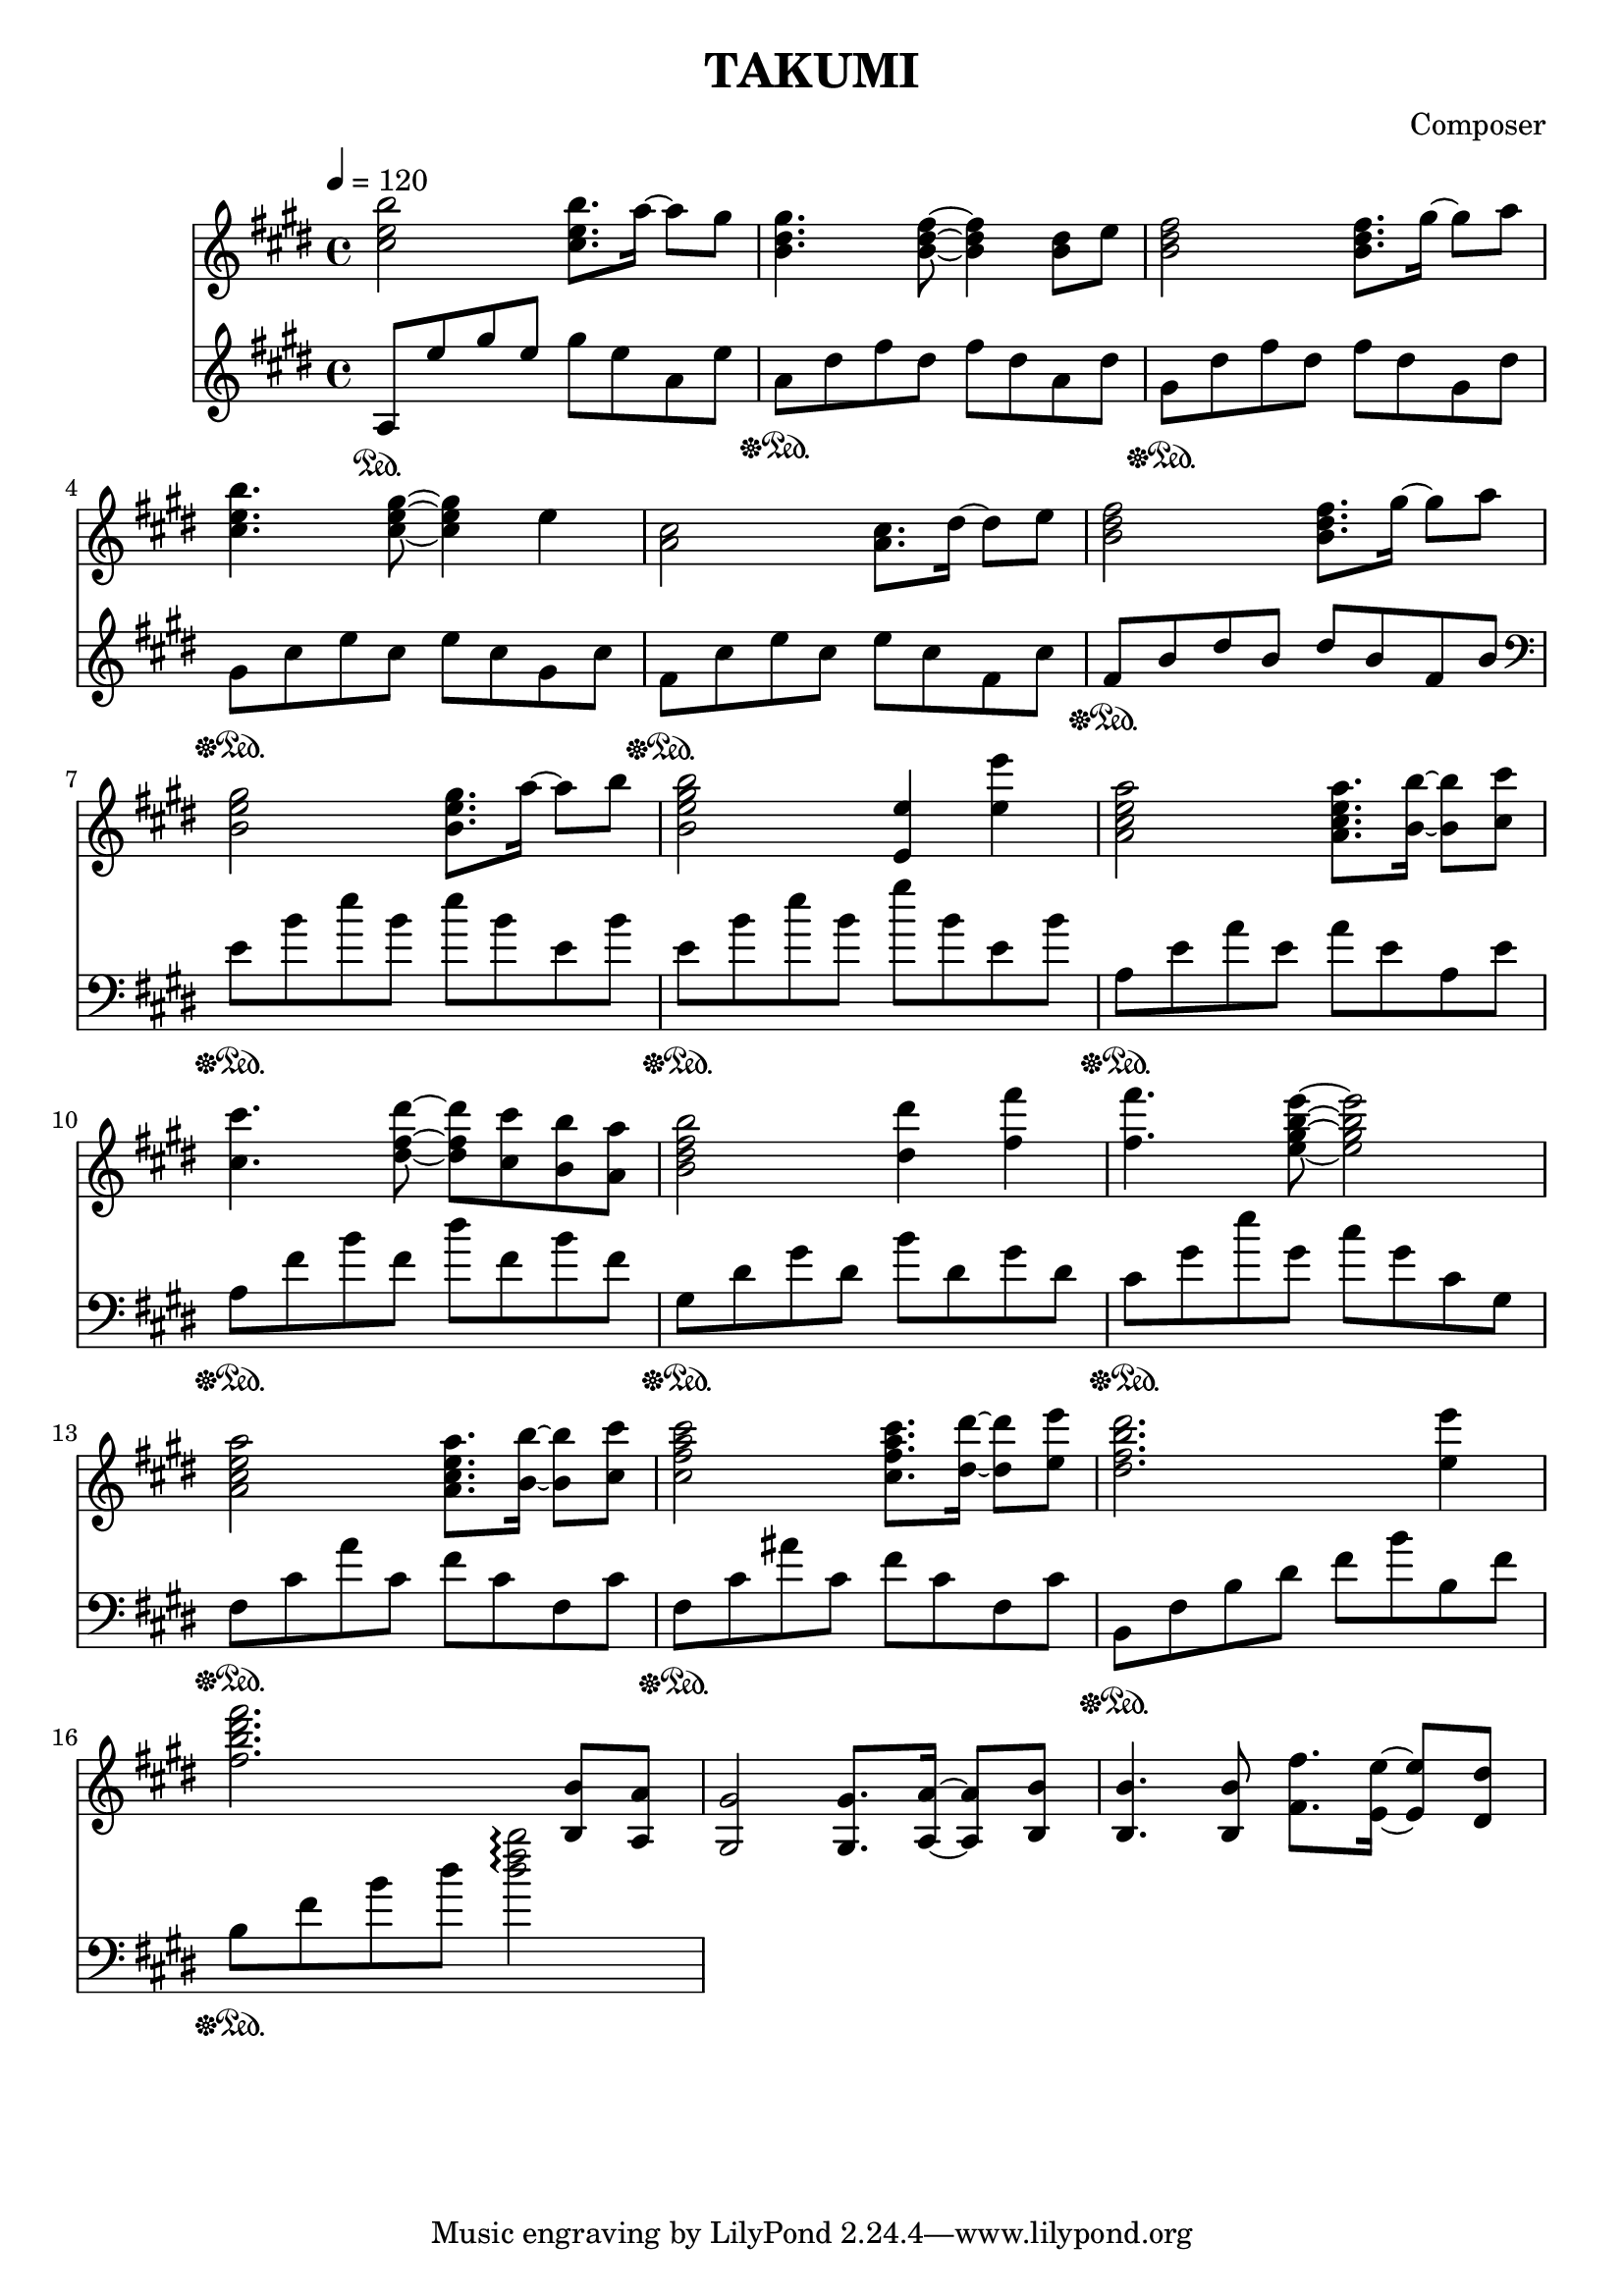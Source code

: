 \header {
  title = "TAKUMI"
  composer = "Composer"
}

\score {
  
  \language "english"
  \relative c''
  <<
  \new Staff { 
    \relative c''
    \tempo 4 = 120
    \clef "treble" \key e \major \time 4/4 
    %58
    <cs e b'>2 <cs e b'>8. a'16~ a8 gs
    <b, ds gs>4. <b ds fs>8~ <b ds fs>4 <b ds>8 e8
    <b ds fs>2 <b ds fs>8. gs'16~ gs8 a8
    <cs, e b'>4. <cs e gs>8~ <cs e gs>4 e
    %62
    <a, cs>2 <a cs>8. ds16~ ds8 e8
    <b ds fs>2 <b ds fs>8. gs'16~ gs8 a8
    <b, e gs>2 <b e gs>8. a'16~ a8 b8
    <b, e gs b>2 <e, e'>4 <e' e'>4
    %66
    <a, cs e a>2 <a cs e a>8. <b b'>16~ <b b'>8 <cs cs'>8
    <cs cs'>4. <ds fs ds'>8~ <ds fs ds'> <cs cs'> <b b'> <a a'>
    <b ds fs b>2 <ds ds'>4 <fs fs'>4
    <fs fs'>4. <e gs b e>8~ <e gs b e>2
    %70
    <a, cs e a>2 <a cs e a>8. <b b'>16~ <b b'>8 <cs cs'>8
    <cs fs a cs>2 <cs fs a cs>8. <ds ds'>16~ <ds ds'>8 <e e'>8
    <ds fs b ds>2. <e e'>4
    <fs b ds fs>2. <b,, b'>8 <a a'>

    %74
    <gs gs'>2 <gs gs'>8. <a a'>16~ <a a'>8 <b b'>8
    <b b'>4. <b b'>8 <fs' fs'>8. <e e'>16~ <e e'>8 <ds ds'>8
  }

  \new Staff { \clef "treble" \key e \major \time 4/4
    \relative c''
    %58
    a,8\sustainOn e' gs e gs e a, e'
    a,\sustainOff\sustainOn ds fs ds fs ds a ds
    gs,\sustainOff\sustainOn ds' fs ds fs ds gs, ds'
    gs,\sustainOff\sustainOn cs e cs e cs gs cs
    %62
    fs,\sustainOff\sustainOn cs' e cs e cs fs, cs'
    fs,\sustainOff\sustainOn b ds b ds b fs b
    \clef "bass"
    e,\sustainOff\sustainOn b' e b e b e, b'
    e,\sustainOff\sustainOn b' e b gs' b, e, b'
    %66
    a,\sustainOff\sustainOn e' a e a e a, e'
    a,\sustainOff\sustainOn fs' b fs ds' fs, b fs
    gs,\sustainOff\sustainOn ds' gs ds b' ds, gs ds
    cs\sustainOff\sustainOn gs' e' gs, cs gs cs, gs
    %70
    fs\sustainOff\sustainOn cs' a' cs, fs cs fs, cs'
    fs,\sustainOff\sustainOn cs' as' cs, fs cs fs, cs'
    b,\sustainOff\sustainOn fs' b ds fs b b, fs'
    b,\sustainOff\sustainOn fs' b ds <ds fs b>2\arpeggio
  }
  >>

  \layout {}
  \midi {}
}